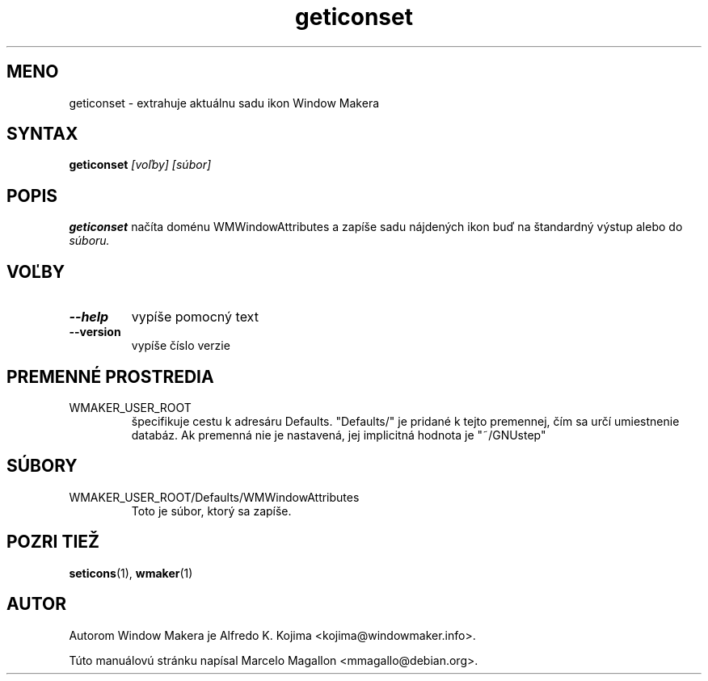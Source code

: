 .\" Hey, Emacs!  This is an -*- nroff -*- source file.
.TH geticonset 1 "January 1999"
.SH MENO
geticonset \- extrahuje aktuálnu sadu ikon Window Makera
.SH SYNTAX
.B geticonset
.I [voľby] [súbor]
.SH POPIS
.B geticonset
načíta doménu WMWindowAttributes a zapíše sadu nájdených ikon
buď na štandardný výstup alebo do
.I súboru.
.SH VOĽBY
.TP
.B \-\-help
vypíše pomocný text
.TP
.B \-\-version
vypíše číslo verzie
.SH PREMENNÉ PROSTREDIA
.IP WMAKER_USER_ROOT
špecifikuje cestu k adresáru Defaults. "Defaults/" je pridané k tejto
premennej, čím sa určí umiestnenie databáz. Ak premenná nie je nastavená,
jej implicitná hodnota je "~/GNUstep"
.SH SÚBORY
.IP WMAKER_USER_ROOT/Defaults/WMWindowAttributes
Toto je súbor, ktorý sa zapíše.
.SH POZRI TIEŽ
.BR seticons (1),
.BR wmaker (1)
.SH AUTOR
Autorom Window Makera je Alfredo K. Kojima <kojima@windowmaker.info>.
.PP
Túto manuálovú stránku napísal Marcelo Magallon <mmagallo@debian.org>.
